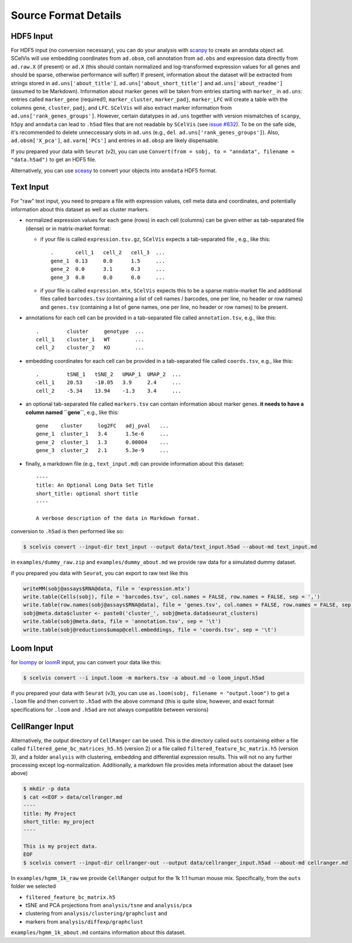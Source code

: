 .. _tutorial_input_formats:

---------------------
Source Format Details
---------------------

HDF5 Input
==========

For HDF5 input (no conversion necessary), you can do your analysis with `scanpy <http://scanpy.rtfd.io>`__ to create an anndata object ``ad``. SCelVis will use embedding coordinates from ``ad.obsm``, cell annotation from ``ad.obs`` and expression data directly from ``ad.raw.X`` (if present) or ``ad.X`` (this should contain normalized and log-transformed expression values for all genes and should be sparse, otherwise performance will suffer)
If present, information about the dataset will be extracted from strings stored in ``ad.uns['about_title']``, ``ad.uns['about_short_title']`` and ``ad.uns['about_readme']`` (assumed to be Markdown).
Information about marker genes will be taken from entries starting with ``marker_`` in ``ad.uns``: entries called ``marker_gene`` (required!), ``marker_cluster``, ``marker_padj``, ``marker_LFC`` will create a table with the columns ``gene``, ``cluster``, ``padj``, and ``LFC``. ``SCelVis`` will also extract marker information from ``ad.uns['rank_genes_groups']``. However, certain datatypes in ``ad.uns`` together with version mismatches of ``scanpy``, ``h5py`` and ``anndata`` can lead to ``.h5ad`` files that are not readable by ``SCelVis`` (see `issue #832 <https://github.com/theislab/scanpy/issues/832>`__). To be on the safe side, it's recommended to delete unneccessary slots in ``ad.uns`` (e.g., ``del ad.uns['rank_genes_groups']``). Also, ``ad.obsm['X_pca']``, ``ad.varm['PCs']`` and entries in ``ad.obsp`` are likely dispensable.

If you prepared your data with ``Seurat`` (v2), you can use ``Convert(from = sobj, to = "anndata", filename = "data.h5ad")`` to get an HDF5 file.

Alternatively, you can use `sceasy <https://github.com/cellgeni/sceasy>`__ to convert your objects into ``anndata`` HDF5 format.

Text Input
==========

For "raw" text input, you need to prepare a file with expression values, cell meta data and coordinates, and potentially information about this dataset as well as cluster markers.

- normalized expression values for each gene (rows) in each cell (columns) can be given either as tab-separated file (dense) or in matrix-market format:

  - if your file is called ``expression.tsv.gz``, ``SCelVis`` expects a tab-separated file , e.g., like this::
  
          .       cell_1   cell_2   cell_3  ...
          gene_1  0.13     0.0      1.5     ...
          gene_2  0.0      3.1      0.3     ...
          gene_3  0.0      0.0      0.0     ...

  - if your file is called ``expression.mtx``, ``SCelVis`` expects this to be a sparse matrix-market file and additional files called ``barcodes.tsv`` (containing a list of cell names / barcodes, one per line, no header or row names) and ``genes.tsv`` (containing a list of gene names, one per line, no header or row names) to be present.

- annotations for each cell can be provided  in a tab-separated file called ``annotation.tsv``, e.g., like this::

        .         cluster     genotype  ...
        cell_1    cluster_1   WT        ...
        cell_2    cluster_2   KO        ...


- embedding coordinates for each cell can be provided in a tab-separated file called ``coords.tsv``, e.g., like this::

        .         tSNE_1   tSNE_2   UMAP_1  UMAP_2  ...
        cell_1    20.53    -10.05   3.9     2.4     ...
        cell_2    -5.34    13.94    -1.3    3.4     ...

- an optional tab-separated file called ``markers.tsv`` can contain information about marker genes. **it needs to have a column named ``gene``**, e.g., like this::

        gene    cluster     log2FC   adj_pval   ...
        gene_1  cluster_1   3.4      1.5e-6     ...
        gene_2  cluster_1   1.3      0.00004    ...
        gene_3  cluster_2   2.1      5.3e-9     ...

- finally, a markdown file (e.g., ``text_input.md``) can provide information about this dataset::

        ----
        title: An Optional Long Data Set Title
        short_title: optional short title
        ----

        A verbose description of the data in Markdown format.

conversion to ``.h5ad`` is then performed like so:

.. code-block:: shell

    $ scelvis convert --input-dir text_input --output data/text_input.h5ad --about-md text_input.md

in ``examples/dummy_raw.zip`` and ``examples/dummy_about.md`` we provide raw data for a simulated dummy dataset.

if you prepared you data with ``Seurat``, you can export to raw text like this

.. code-block:: r

    writeMM(sobj@assays$RNA@data, file = 'expression.mtx')
    write.table(Cells(sobj), file = 'barcodes.tsv', col.names = FALSE, row.names = FALSE, sep = ',')
    write.table(row.names(sobj@assays$RNA@data), file = 'genes.tsv', col.names = FALSE, row.names = FALSE, sep = ',')
    sobj@meta.data$cluster <- paste0('cluster_', sobj@meta.data$seurat_clusters)
    write.table(sobj@meta.data, file = 'annotation.tsv', sep = '\t')
    write.table(sobj@reductions$umap@cell.embeddings, file = 'coords.tsv', sep = '\t')


Loom Input
==========

for `loompy <http://loompy.org>`__ or `loomR <https://github.com/mojaveazure/loomR>`__ input, you can convert your data like this:

.. code-block:: shell

    $ scelvis convert --i input.loom -m markers.tsv -a about.md -o loom_input.h5ad

if you prepared your data with ``Seurat`` (v3), you can use ``as.loom(sobj, filename = "output.loom")`` to get a ``.loom`` file and then convert to ``.h5ad`` with the above command (this is quite slow, however, and exact format specifications for ``.loom`` and ``.h5ad`` are not always compatible between versions)

CellRanger Input
================

Alternatively, the output directory of ``CellRanger`` can be used. This is the directory called ``outs`` containing either a file called ``filtered_gene_bc_matrices_h5.h5`` (version 2) or a file called ``filtered_feature_bc_matrix.h5`` (version 3), and a folder ``analysis`` with clustering, embedding and differential expression results. This will not no any further processing except log-normalization. Additionally, a markdown file provides meta information about the dataset (see above)

.. code-block:: shell

    $ mkdir -p data
    $ cat <<EOF > data/cellranger.md
    ----
    title: My Project
    short_title: my_project
    ----

    This is my project data.
    EOF
    $ scelvis convert --input-dir cellranger-out --output data/cellranger_input.h5ad --about-md cellranger.md

In ``examples/hgmm_1k_raw`` we provide ``CellRanger`` output for the 1k 1:1 human mouse mix.
Specifically, from the ``outs`` folder we selected

- ``filtered_feature_bc_matrix.h5``
- tSNE and PCA projections from ``analysis/tsne`` and ``analysis/pca``
- clustering from ``analysis/clustering/graphclust`` and
- markers from ``analysis/diffexp/graphclust``

``examples/hgmm_1k_about.md`` contains information about this dataset.
